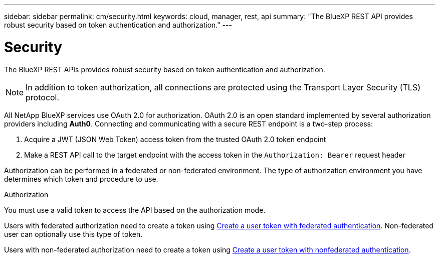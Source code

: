 ---
sidebar: sidebar
permalink: cm/security.html
keywords: cloud, manager, rest, api
summary: "The BlueXP REST API provides robust security based on token authentication and authorization."
---

= Security
:hardbreaks:
:nofooter:
:icons: font
:linkattrs:
:imagesdir: ./media/

[.lead]
The BlueXP REST APIs provides robust security based on token authentication and authorization.

[NOTE]
In addition to token authorization, all connections are protected using the Transport Layer Security (TLS) protocol.

All NetApp BlueXP services use OAuth 2.0 for authorization. OAuth 2.0 is an open standard implemented by several authorization providers including *Auth0*. Connecting and communicating with a secure REST endpoint is a two-step process:

. Acquire a JWT (JSON Web Token) access token from the trusted OAuth 2.0 token endpoint
. Make a REST API call to the target endpoint with the access token in the `Authorization: Bearer` request header

Authorization can be performed in a federated or non-federated environment. The type of authorization environment you have determines which token and procedure to use.

.Authorization
You must use a valid token to access the API based on the authorization mode.

Users with federated authorization need to create a token using link:../platform/create_user_token.html#create-a-user-token-with-federated-authentication[Create a user token with federated authentication]. Non-federated user can optionally use this type of token.

Users with non-federated authorization need to create a token using link:../platform/create_user_token.html#create-a-user-token-with-nonfederated-authentication[Create a user token with nonfederated authentication].
